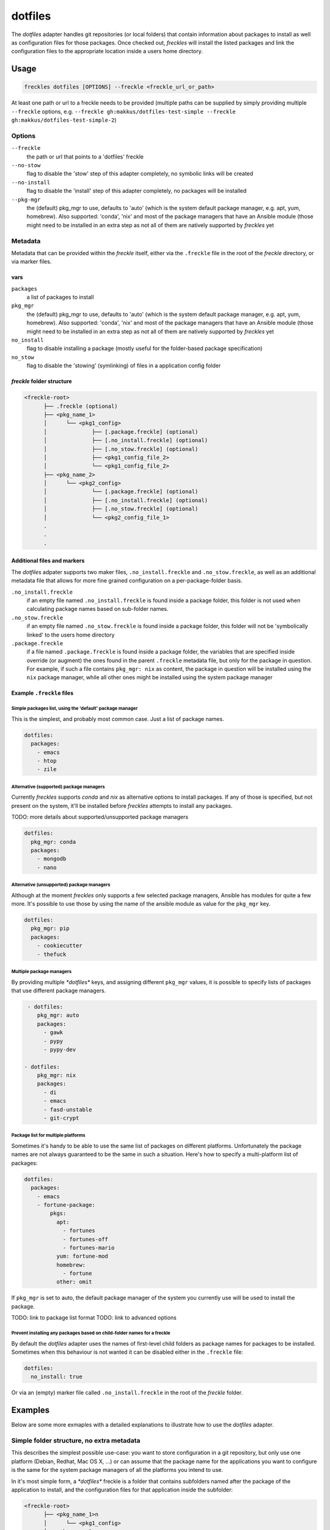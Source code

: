 ########
dotfiles
########

The *dotfiles* adapter handles git repositories (or local folders) that contain information about packages to install as well as configuration files for those packages. Once checked out, *freckles* will install the listed packages and link the configuration files to the appropriate location inside a users home directory.


Usage
*****

.. code-block:: console

   freckles dotfiles [OPTIONS] --freckle <freckle_url_or_path>

At least one path or url to a freckle needs to be provided (multiple paths can be supplied by simply providing multiple ``--freckle`` options, e.g. ``--freckle gh:makkus/dotfiles-test-simple --freckle gh:makkus/dotfiles-test-simple-2``)

Options
=======

``--freckle``
    the path or url that points to a 'dotfiles' freckle

``--no-stow``
    flag to disable the 'stow' step of this adapter completely, no symbolic links will be created

``--no-install``
    flag to disable the 'install' step of this adapter completely, no packages will be installed

``--pkg-mgr``
    the (default) pkg_mgr to use, defaults to 'auto' (which is the system default package manager, e.g. apt, yum, homebrew). Also supported: 'conda', 'nix' and most of the package managers that have an Ansible module (those might need to be installed in an extra step as not all of them are natively supported by *freckles* yet

Metadata
========

Metadata that can be provided within the *freckle* itself, either via the ``.freckle`` file in the root of the *freckle* directory, or via marker files.

vars
----

``packages``
    a list of packages to install

``pkg_mgr``
    the (default) pkg_mgr to use, defaults to 'auto' (which is the system default package manager, e.g. apt, yum, homebrew). Also supported: 'conda', 'nix' and most of the package managers that have an Ansible module (those might need to be installed in an extra step as not all of them are natively supported by *freckles* yet

``no_install``
    flag to disable installing a package (mostly useful for the folder-based package specification)

``no_stow``
    flag to disable the 'stowing' (symlinking) of files in a application config folder


*freckle* folder structure
--------------------------

.. code-block:: console

     <freckle-root>
           ├── .freckle (optional)
           ├── <pkg_name_1>
           │      └── <pkg1_config>
           │              ├── [.package.freckle] (optional)
           │              ├── [.no_install.freckle] (optional)
           │              ├── [.no_stow.freckle] (optional)
           │              ├── <pkg1_config_file_2>
           │              └── <pkg1_config_file_2>
           ├── <pkg_name_2>
           │      └── <pkg2_config>
           │              └── [.package.freckle] (optional)
           │              ├── [.no_install.freckle] (optional)
           │              ├── [.no_stow.freckle] (optional)
           │              └── <pkg2_config_file_1>
           .
           .
           .


Additional files and markers
----------------------------

The *dotfiles* adpater supports two maker files, ``.no_install.freckle`` and ``.no_stow.freckle``, as well as an additional metadata file that allows for more fine grained configuration on a per-package-folder basis.

``.no_install.freckle``
    if an empty file named ``.no_install.freckle`` is found inside a package folder, this folder is not used when calculating package names based on sub-folder names.

``.no_stow.freckle``
    if an empty file named ``.no_stow.freckle`` is found inside a package folder, this folder will not be 'symbolically linked' to the users home directory

``.package.freckle``
    if a file named ``.package.freckle`` is found inside a package folder, the variables that are specified inside override (or augment) the ones found in the parent ``.freckle`` metadata file, but only for the package in question. For example, if such a file contains ``pkg_mgr: nix`` as content, the package in question will be installed using the ``nix`` package manager, while all other ones might be installed using the system package manager


Example ``.freckle`` files
--------------------------

Simple packages list, using the 'default' package manager
^^^^^^^^^^^^^^^^^^^^^^^^^^^^^^^^^^^^^^^^^^^^^^^^^^^^^^^^^

This is the simplest, and probably most common case. Just a list of package names.

.. code-block:: yaml

   dotfiles:
     packages:
       - emacs
       - htop
       - zile


Alternative (supported) package managers
^^^^^^^^^^^^^^^^^^^^^^^^^^^^^^^^^^^^^^^^

Currently *freckles* supports  *conda* and *nix* as alternative options to install packages. If any of those is specified, but not present on the system, it'll be installed before *freckles* attempts to install any packages.

TODO: more details about supported/unsupported package managers

.. code-block:: yaml

   dotfiles:
     pkg_mgr: conda
     packages:
       - mongodb
       - nano


Alternative (unsupported) package managers
^^^^^^^^^^^^^^^^^^^^^^^^^^^^^^^^^^^^^^^^^^

Although at the moment *freckles* only supports a few selected package managers, Ansible has modules for quite a few more. It's possible to use those by using the name of the ansible module as value for the ``pkg_mgr`` key.

.. code-block:: yaml

   dotfiles:
     pkg_mgr: pip
     packages:
       - cookiecutter
       - thefuck

Multiple package managers
^^^^^^^^^^^^^^^^^^^^^^^^^

By providing multiple `*dotfiles*` keys, and assigning different ``pkg_mgr`` values, it is possible to specify lists of packages that use different package managers.

.. code-block:: yaml

   - dotfiles:
      pkg_mgr: auto
      packages:
        - gawk
        - pypy
        - pypy-dev

  - dotfiles:
      pkg_mgr: nix
      packages:
        - di
        - emacs
        - fasd-unstable
        - git-crypt

Package list for multiple platforms
^^^^^^^^^^^^^^^^^^^^^^^^^^^^^^^^^^^

Sometimes it's handy to be able to use the same list of packages on different platforms. Unfortunately the package names are not always guaranteed to be the same in such a situation. Here's how to specify a multi-platform list of packages:

.. code-block:: yaml

  dotfiles:
    packages:
      - emacs
      - fortune-package:
          pkgs:
            apt:
              - fortunes
              - fortunes-off
              - fortunes-mario
            yum: fortune-mod
            homebrew:
              - fortune
            other: omit

If ``pkg_mgr`` is set to auto, the default package manager of the system you currently use will  be used to install the package.

TODO: link to package list format
TODO: link to advanced options

Prevent installing any packages based on child-folder names for a freckle
^^^^^^^^^^^^^^^^^^^^^^^^^^^^^^^^^^^^^^^^^^^^^^^^^^^^^^^^^^^^^^^^^^^^^^^^^

By default the *dotfiles* adapter uses the names of first-level child folders as package names for packages to be installed. Sometimes when this behaviour is not wanted it can be disabled either in the ``.freckle`` file:

.. code-block:: yaml

   dotfiles:
     no_install: true

Or via an (empty) marker file called ``.no_install.freckle`` in the root of the *freckle* folder.
  

Examples
********

Below are some more exmaples with a detailed explanations to illustrate how to use the *dotfiles* adapter.

Simple folder structure, no extra metadata
==========================================

This describes the simplest possible use-case: you want to store configuration in a git repository, but only use one platform (Debian, Redhat, Mac OS X, ...) or can assume that the package name for the applications you want to configure is the same for the system package managers of all the platforms you intend to use.

In it's most simple form, a `*dotfiles*` freckle is a folder that contains subfolders named after the package of the application to install, and the configuration files for that application inside the subfolder:

.. code-block:: console

     <freckle-root>
           ├── <pkg_name_1>n
           │      └── <pkg1_config>
           ├── <pkg_name_2>
           │      └── <pkg2_config>
           │

The configuration files are layed out as they would be if they were located in the users home directory. So, e.g. *fish* (a shell) needs a configuration file ``$HOME/.config/fish/config.fish``. In this case the path to the configuration file would be: ``<freckle-root>/fish/.config/fish/config.fish``. *freckles* will ensure (with the help of stow_) that ``config.fish`` will be symbolically linked from it's actual location to where *fish* expects it to be.

I've prepared an example repository containing two applications (``fish``, and ``zile``, an emacs-like text editor -- I tried to find applications that are not super-likely to conflict with what people are already using, to make it easier to try this out) here: https://github.com/makkus/dotfiles-test-simple). The package names for those two should be the same on all major package managers, so in theory you can try this out on any of the platforms that are supported by *freckles*:

.. code-block:: console

   curl https://freckles.io | bash -s -- freckles dotfiles -f gh:makkus/dotfiles-test-simple

   # or, if you already have freckles installed and in your $PATH, just:

   freckles dotfiles -f gh:makkus/dotfiles-test-simple

(from now on I'll assume you already have *freckles* installed, and either logged out and logged in again, or did a ``source ~/.profile`` to make sure it's in your path)

This will:

- bootstrap freckles (if not already there)
- install ``git``, if necessary, in order to:
- check out the url https://github.com/makkus/dotfiles-test-simple.git to ``$HOME/freckles/dotfiles-test-simple``
- install those two applications according to the names of the top-level sub-folders: ``fish`` & ``zile``
- `stow` the contents of the two top-level sub-folders into the home directory


Mixing and matching two ``dotfile`` freckles
============================================

Now, lets assume you are an avid user of both ``fish`` and ``zile``, so you install them everywhere you do work on (your laptop, every Vagrant_ dev box, every Docker_ container (while you are still developing your Dockerfile) remote ssh servers, etc...).

*freckles* lets you do that fairly easily in all of those cases, doing what we did above. Now, in some cases you want some additional applications which are unnecessary in others. For example, say, on systems where you have a graphical frontend you want to have the the terminator_ X terminal available.

You don't want to put that into the same `*dotfiles*` *freckle* as the other two packages, since that would install it every time, even on system where that doesn't make sense (like a container). So, one way to do this would be to create a 2nd, separate `*dotfiles*` *freckle* which contains the ``terminator`` config directory. I've done this here: https://github.com/makkus/dotfiles-test-simple-2

Now, on systems where we want to have both sets of dotfiles (and applications installed), we can do this:

.. code-block:: console

    freckles dotfiles -f gh:makkus/dotfiles-test-simple -f gh:makkus/dotfiles-test-simple-2

One little thing we have to adjust so ``stow`` is happy with us *stowing* from two different source directories: we have to create (empty) marker files with the filename ``.stow`` in the root of each *freckle*.


Mixing and matching two sets of dotfiles, using only one *freckle*
==================================================================

We can achive the same outcome as in the above example by creating subfolders in the same *freckle*. In order to let *freckles* know which folders are a *freckle*, we need to mark those with an empty file named ``.freckle``. Thus, the folder structure will look like this:

.. code-block:: console

    ├── gui-pkgs
    │   ├── .freckle
    │   ├── .stow
    │   └── terminator
    │       └── .config
    │           └── terminator
    │               └── config
    └── minimal
        ├── fish
        │   └── .config
        │       └── fish
        │           └── config.fish
        ├── .freckle
        ├── .stow
        └── zile
            └── .zile


Here I've create two sub-folders, called ``gui-pkgs`` and ``minimal`` to separate different usage scenarios. Notice also the two ``.stow`` marker files. We need those again, same as above. This example *freckle* can be found here: https://github.com/makkus/dotfiles-test-simple-combined

Note that the root folder is itself not a *freckle* anymore. It just contains two of them.

To use both (sub-) *freckles*, just issue:

.. code-block:: console

   freckles dotfiles -f gh:makkus/dotfiles-test-simple-combined

If you only want the *minimal* sub-folder, you can do either:

.. code-block:: console

    freckles --include minimal dotfiles -f gh:makkus/dotfiles-test-simple-combined
    # or
    freckles --exclude gui-pkgs dotfiles -f gh:makkus/dotfiles-test-simple-combined

Both ``--include`` and ``--exclude`` options check whether the (full) path to the *freckle* ends with the provided string. If it does, the directive is applied to the *freckle*.


Include metadata to install additional packages
===============================================

In the above examples we didn't add any *freckles* specific metadata to the *freckle* folders itself (except for the ``.freckle`` marker files in the last example).

This is useful for cases where we don't own the repository ourself, but we want to use the code therein and know it has a compatible structure. In most cases we'll have access to the repository though, which means we can augment the code or data itself with some metadata that helps *freckles* decide how to deal with it.

Internally, *freckles* uses frkl_ to parse this metadata. *frkl* tries to provide a way to keep configuration data as simple and readable as possible, as long as that is feasable. If the complexity of what the metadata is supposed to express increases, the *frkl* metadata schema can sorta 'expand' accordingly. *'elastic configuration'*, I think of it as. Anyway, for those examples I'll keep the configuration simple, if you want to learn more about *frkl* and what you can do if you need to do something out of the ordinary, check out `it's project page <https://github.com/makkus/frkl>`_ (or maybe ask me about it, as I haven't had the chance yet to document this thing properly).

*freckles* expects additional metadata in two places:

- the *.freckle* marker file in the root of a *freckle*
- any file inside a freckle that starts with a ``.`` and ends with ``.freckle``

Independently of how you provide additional metadata either way, the content of such a file needs to be valid yaml. Within *freckles* those two types are treated differently, and the second sort is used for more special cases, and might look different -- and have a different format -- for each implementation of a *freckles* adapter.

For now, let's only worry about the first type. Here's the most simple example of such a file:

.. code-block:: yaml

   dotfiles:
     - packages:
         - gawk
         - pandoc
         - htop

This describes some additional packages we want to install. None of those uses configuration files (or maybe we are just not interested in keeping the configuration of those, no matter). Let's edit one of the ``.freckle`` marker files from the above example and include the above lines, then run:

.. code-block:: console

   freckles -f ~/freckles/dotfiles-test-simple-combined dotfiles

This time we want to use the *freckle* directly, locally, without checking out from git. We didn't commit our changes (the edits to the ``.freckle`` file), so if we ran the same command as before we'd see an error message. If all goes ok, ``freckles`` output should tell you it has installed those additional 3 applications (if they weren't already installed).

Metadata to include the package names of an application on different platforms/package managers
===============================================================================================

Part I: in ``.freckle``
-----------------------

Now it gets interesting. So far, we assumed all the systems you are using *freckles* on are more or less the same, and if you need to install the package it'll always have the same name. Unfortunately that is not the world we live in. Say, we really need the ``fortunes`` package, to have nice motd's. On Debian based platforms that package is called *'fortunes'*, and it is split up, or, rather, has some extra fortunes ('offensive', and 'mario', whatever that is). RedHat likes to call this *'fortune-mod'*, and in *homebrew* the name is *'fortune'*, without the trailing 's'.

Here's what we do:

.. code-block:: yaml

   dotfiles:
     - packages:
        - gawk
        - pandoc
        - htop
        - fortune-package:
            pkgs:
              apt:
                - fortunes
                - fortunes-off
                - fortunes-mario
              yum: fortune-mod
              homebrew:
                - fortune
              other: omit

In this case, the initial name (``fortune-package``) is only descriptive, it can be anything. Then, instead of a string like in the other package-names, we provide a dictionary, with the package name details for each package manager.

A few more things to notice:

- the matching of which package-name is selected is implemented quite fine-grained. This example only lists package names per package manager. You could also add platform names, or even distribution versions as keys here. I might provide some examples for this later on, for now you can check out the source code to get an idea: TODO: link
- the ``other: omit`` key/value is optional. It tells *freckles* to not bother if none of the package managers is available or specified. The ``other`` key could also contain a different string, which would be then viewed as the package name for any system where no match was found in the other options.
- the value for the pkg_mgr key can be either a string or a list, use whatever you like best, if you only have one package

Part II: in a ``.package.freckle`` file
---------------------------------------

Now, what to do if you need to specify a package name per platform, but the application you are interested in has some config files you want to have managed, and *freckles* wants to install the package according to the root-level sub-folder name?

That's when the 2nd way of augmenting a *freckle* with metadata comes in: we use a file that starts with a ``.``, and ends with ``.freckle``. In the case of the `*dotfiles*` adapter, this file needs to be called ``.package.freckle``, and it needs to sit in the application folder (e.g. ``<freckle_path>/fish/.package.freckle``).

If *freckles* executes the `*dotfiles*` folder, and finds any suchly named files, it'll overlay the key/values it finds in it ontop of the metadata it is working with.

So, say, we'd like to install *fortune* via the folder-method (which we don't, since there are no config files for it -- as far as I know), we'd have a ``.package.freckle`` file like this in ``<freckle_path>/fortune-package/.package.freckle`` (again, the ``fortune-package`` part is not important here):

.. code-block:: console

    pkgs:
      apt:
        - fortunes
        - fortunes-off
        - fortunes-mario
      yum:
        - fortune-mod
      homebrew:
        - fortune

Preventing some folders to be *stowed*
======================================

In some cases you don't want *freckle* root-level child folders to be *stowed* (e.g. their location is hard-coded in some scripts, or whatever, you know it when you see it...).

This is easily done by setting the ``no_stow`` variable to 'true'. You can do this either in the ``.package.freckle`` file:

.. code-block:: console

   no_stow: true

or, by creating an (empty) file in the sub-folder you don't want *stowed*. Here's how my ``keysnail`` (a firefox browser extension) sub-folder config looks like:

.. code-block:: console

   x-applications
   ├── keysnail
       ├── .keysnail.js
       ├── .no_install.freckle
       ├── .no_stow_freckle
       └── plugins
           ├── builtin-commands-ext.ks.js
           ├── caret-hint.ks.js
           ├── _color-theme-solarized.ks.js
           ...
           ...

Preventing some folder to be *installed*
========================================

Similarly to the case above, sometimes you don't want to have a package with a sub-folder name installed. This works like ``no_stow``, but you set ``no_install`` instead (check out the *keysnail* folder example above).

Or, for completeness sake, the ``.package.freckle`` file:

.. code-block:: console

   no_install: true

More examples
=============

Maybe later...


.. _frkl: https://github.com/makkus/frkl
.. _stow: https://www.gnu.org/software/stow
.. _Vagrant: https://www.vagrantup.com/
.. _Docker: http://docker.com/
.. _terminator: http://gnometerminator.blogspot.com/p/introduction.html
